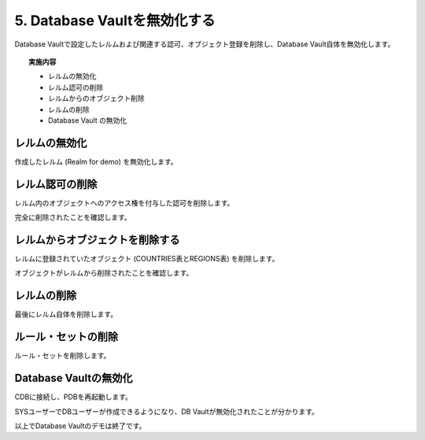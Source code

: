 ############################################
5. Database Vaultを無効化する
############################################

Database Vaultで設定したレルムおよび関連する認可、オブジェクト登録を削除し、Database Vault自体を無効化します。

.. topic:: 実施内容

    + レルムの無効化
    + レルム認可の削除
    + レルムからのオブジェクト削除
    + レルムの削除
    + Database Vault の無効化



********************************
レルムの無効化
********************************
作成したレルム (Realm for demo) を無効化します。

.. code-block:: sql
    :caption: C##DVOWNERユーザー

    BEGIN
        DBMS_MACADM.UPDATE_REALM(
            realm_name     => 'Realm for demo',
            enabled        => DBMS_MACUTL.G_NO);
    END;
    /


********************************
レルム認可の削除
********************************
レルム内のオブジェクトへのアクセス権を付与した認可を削除します。

.. code-block:: sql
    :caption: C##DVOWNERユーザー

    -- HRユーザーの認可を削除
    BEGIN
        DBMS_MACADM.DELETE_AUTH_FROM_REALM(
            realm_name    => 'Realm for demo',
            grantee       => 'HR',
            auth_scope    => DBMS_MACUTL.G_SCOPE_LOCAL);
    END;
    /

    -- SALES_APPユーザーの認可を削除
    BEGIN
        DBMS_MACADM.DELETE_AUTH_FROM_REALM(
            realm_name    => 'Realm for demo',
            grantee       => 'SALES_APP',
            auth_scope    => DBMS_MACUTL.G_SCOPE_LOCAL);
    END;
    /

    -- APPユーザーの認可を削除
    BEGIN
        DBMS_MACADM.DELETE_AUTH_FROM_REALM(
            realm_name    => 'Realm for demo',
            grantee       => 'APP',
            auth_scope    => DBMS_MACUTL.G_SCOPE_LOCAL);
    END;
    /

完全に削除されたことを確認します。

.. code-block:: sql
    :caption: C##DVOWNERユーザー

    SQL> select realm_name, grantee from DVSYS.DBA_DV_REALM_AUTH where realm_name = 'Realm for demo';

    no rows selected


********************************
レルムからオブジェクトを削除する
********************************
レルムに登録されていたオブジェクト (COUNTRIES表とREGIONS表) を削除します。

.. code-block:: sql
    :caption: C##DVOWNERユーザー

    -- COUNTRIES表をレルムから削除
    BEGIN
        DBMS_MACADM.DELETE_OBJECT_FROM_REALM(
            realm_name   => 'Realm for demo',
            object_owner => 'HR',
            object_name  => 'COUNTRIES',
            object_type  => 'TABLE');
    END;
    /

    -- REGIONS表をレルムから削除
    BEGIN
        DBMS_MACADM.DELETE_OBJECT_FROM_REALM(
            realm_name   => 'Realm for demo',
            object_owner => 'HR',
            object_name  => 'REGIONS',
            object_type  => 'TABLE');
    END;
    /

オブジェクトがレルムから削除されたことを確認します。

.. code-block:: sql
    :caption: C##DVOWNERユーザー

    SQL> select REALM_NAME, OWNER, OBJECT_NAME, OBJECT_TYPE from DVSYS.DBA_DV_REALM_OBJECT where realm_name = 'Realm for demo';

    no rows selected


********************************
レルムの削除
********************************

最後にレルム自体を削除します。

.. code-block:: sql
    :caption: C##DVOWNERユーザー

    BEGIN
        DBMS_MACADM.DELETE_REALM(realm_name  => 'Realm for demo'); 
    END;
    /

********************************
ルール・セットの削除
********************************
ルール・セットを削除します。

.. code-block:: sql
    :caption: C##DVOWNERユーザー

    EXEC DBMS_MACADM.DELETE_RULE_SET('Ruleset for APP'); 

********************************
Database Vaultの無効化
********************************


.. code-block:: sql
    :caption: C##DVOWNERユーザー

    EXEC DBMS_MACADM.DISABLE_DV;

    -- 無効化されたことを確認する
    SQL> SELECT * FROM CDB_DV_STATUS;
    "NAME"               ,"STATUS"        ,"CON_ID"
    "DV_CONFIGURE_STATUS","TRUE"          ,3
    "DV_ENABLE_STATUS"   ,"FALSE"         ,3
    "DV_APP_PROTECTION"  ,"NOT CONFIGURED",3

CDBに接続し、PDBを再起動します。

.. code-block:: sql
    :caption: C##DVOWNERユーザー

    SQL> alter pluggable database freepdb1 close immediate;

    SQL> alter pluggable database freepdb1 open;

SYSユーザーでDBユーザーが作成できるようになり、DB Vaultが無効化されたことが分かります。

.. code-block:: sql
    :caption: SYSユーザー

    SQL> show user con_name
    USER is "SYS"

    CON_NAME
    ------------------------------
    FREEPDB1

    SQL> create user test;

    User created.

    SQL> drop user test;

    User dropped.


以上でDatabase Vaultのデモは終了です。